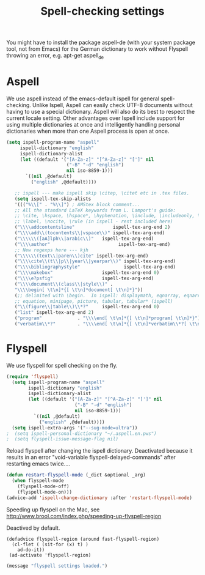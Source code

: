 #+TITLE: Spell-checking settings

You might have to install the package aspell-de (with your system
package tool, not from Emacs) for the German dictionary to work
without Flyspell throwing an error, e.g. apt-get aspell_de

* Aspell

We use aspell instead of the emacs-default ispell for general
spell-checking. Unlike Ispell, Aspell can easily check UTF-8 documents
without having to use a special dictionary. Aspell will also do its
best to respect the current locale setting. Other advantages over
Ispell include support for using multiple dictionaries at once and
intelligently handling personal dictionaries when more than one Aspell
process is open at once.

#+begin_src emacs-lisp
  (setq ispell-program-name "aspell"
       ispell-dictionary "english"
       ispell-dictionary-alist
       (let ((default '("[A-Za-z]" "[^A-Za-z]" "[']" nil
                        ("-B" "-d" "english")
                        nil iso-8859-1)))
         `((nil ,@default)
           ("english" ,@default))))

     ;; ispell --- make ispell skip \citep, \citet etc in .tex files.
     (setq ispell-tex-skip-alists
     '((("%\\[" . "%\\]") ; AMStex block comment...
     ;; All the standard LaTeX keywords from L. Lamport's guide:
     ;; \cite, \hspace, \hspace*, \hyphenation, \include, \includeonly, \input,
     ;; \label, \nocite, \rule (in ispell - rest included here)
     ("\\\\addcontentsline"              ispell-tex-arg-end 2)
     ("\\\\add\\(tocontents\\|vspace\\)" ispell-tex-arg-end)
     ("\\\\\\([aA]lph\\|arabic\\)"   ispell-tex-arg-end)
     ("\\\\author"                         ispell-tex-arg-end)
     ;; New regexps here --- kjh
     ("\\\\\\(text\\|paren\\)cite" ispell-tex-arg-end)
     ("\\\\cite\\(t\\|p\\|year\\|yearpar\\)" ispell-tex-arg-end)
     ("\\\\bibliographystyle"                ispell-tex-arg-end)
     ("\\\\makebox"                  ispell-tex-arg-end 0)
     ("\\\\e?psfig"                  ispell-tex-arg-end)
     ("\\\\document\\(class\\|style\\)" .
     "\\\\begin[ \t\n]*{[ \t\n]*document[ \t\n]*}"))
     (;; delimited with \begin.  In ispell: displaymath, eqnarray, eqnarray*,
     ;; equation, minipage, picture, tabular, tabular* (ispell)
     ("\\(figure\\|table\\)\\*?"     ispell-tex-arg-end 0)
     ("list" ispell-tex-arg-end 2)
     ("program"             . "\\\\end[ \t\n]*{[ \t\n]*program[ \t\n]*}")
     ("verbatim\\*?"        . "\\\\end[ \t\n]*{[ \t\n]*verbatim\\*?[ \t\n]*}"))))
#+end_src

* Flyspell

We use flyspell for spell checking on the fly.

#+BEGIN_SRC emacs-lisp
(require 'flyspell)
  (setq ispell-program-name "aspell"
        ispell-dictionary "english"
        ispell-dictionary-alist
        (let ((default '("[A-Za-z]" "[^A-Za-z]" "[']" nil
                         ("-B" "-d" "english")
                         nil iso-8859-1)))
          `((nil ,@default)
            ("english" ,@default))))
  (setq ispell-extra-args '("--sug-mode=ultra"))
;  (setq ispell-personal-dictionary "~/.aspell.en.pws")
;  (setq flyspell-issue-message-flag nil)
#+END_SRC

Reload flyspell after changing the ispell dictionary. Deactivated
because it results in an error "void-variable
flyspell-delayed-commands" after restarting emacs twice....

#+begin_src emacs-lisp :tangle no
(defun restart-flyspell-mode (_dict &optional _arg)
  (when flyspell-mode
    (flyspell-mode-off)
    (flyspell-mode-on)))
(advice-add 'ispell-change-dictionary :after 'restart-flyspell-mode)
#+end_src

Speeding up flyspell on the Mac, see
http://www.brool.com/index.php/speeding-up-flyspell-region

Deactived by default.

#+BEGIN_SRC emacs-lisp tangle:no
  (defadvice flyspell-region (around fast-flyspell-region)
    (cl-flet ( (sit-for (x) t) ) 
      ad-do-it))
   (ad-activate 'flyspell-region)
#+END_SRC

#+BEGIN_SRC emacs-lisp
  (message "flyspell settings loaded.")
#+END_SRC
